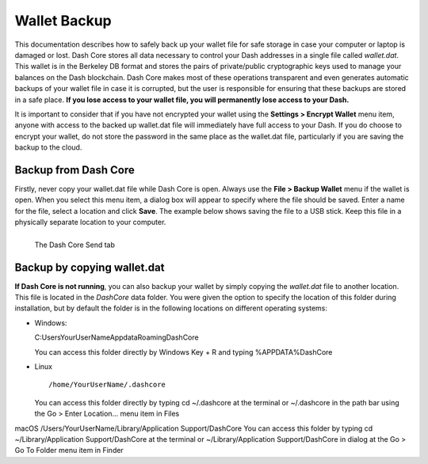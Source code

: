 .. _dashcore_backup:

=================================
Wallet Backup
=================================

This documentation describes how to safely back up your wallet file for
safe storage in case your computer or laptop is damaged or lost. Dash
Core stores all data necessary to control your Dash addresses in a
single file called *wallet.dat*. This wallet is in the Berkeley DB
format and stores the pairs of private/public cryptographic keys used to
manage your balances on the Dash blockchain. Dash Core makes most of
these operations transparent and even generates automatic backups of
your wallet file in case it is corrupted, but the user is responsible
for ensuring that these backups are stored in a safe place. **If you
lose access to your wallet file, you will permanently lose access to
your Dash.**

It is important to consider that if you have not encrypted your wallet
using the **Settings > Encrypt Wallet** menu item, anyone with access to
the backed up wallet.dat file will immediately have full access to your
Dash. If you do choose to encrypt your wallet, do not store the password
in the same place as the wallet.dat file, particularly if you are saving
the backup to the cloud.

Backup from Dash Core
=====================

Firstly, never copy your wallet.dat file while Dash Core is open. Always
use the **File > Backup Wallet** menu if the wallet is open. When you
select this menu item, a dialog box will appear to specify where the
file should be saved. Enter a name for the file, select a location and
click **Save**. The example below shows saving the file to a USB stick.
Keep this file in a physically separate location to your computer.

.. figure:: img/backup-wallet.png
   :width: 300px
   :align: left

   The Dash Core Send tab

.. image:: img/backup-save.png
   :width: 400px

Backup by copying wallet.dat
============================

**If Dash Core is not running**, you can also backup your wallet by
simply copying the *wallet.dat* file to another location. This file is
located in the *DashCore* data folder. You were given the option to
specify the location of this folder during installation, but by default
the folder is in the following locations on different operating systems:

- Windows::
  
  C:\Users\YourUserName\Appdata\Roaming\DashCore
  
  You can access this folder directly by Windows Key + R and typing
  %APPDATA%\DashCore

- Linux
  
  ::

    /home/YourUserName/.dashcore

  You can access this folder directly by typing cd ~/.dashcore at the
  terminal or ~/.dashcore in the path bar using the Go > Enter
  Location... menu item in Files

macOS
/Users/YourUserName/Library/Application Support/DashCore
You can access this folder by typing cd ~/Library/Application Support/DashCore at the terminal or ~/Library/Application Support/DashCore in dialog at the Go > Go To Folder menu item in Finder